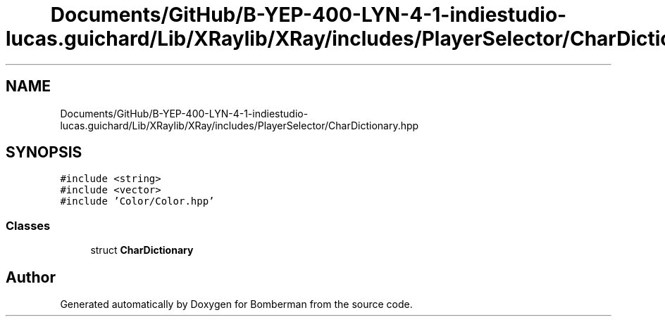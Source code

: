 .TH "Documents/GitHub/B-YEP-400-LYN-4-1-indiestudio-lucas.guichard/Lib/XRaylib/XRay/includes/PlayerSelector/CharDictionary.hpp" 3 "Mon Jun 21 2021" "Version 2.0" "Bomberman" \" -*- nroff -*-
.ad l
.nh
.SH NAME
Documents/GitHub/B-YEP-400-LYN-4-1-indiestudio-lucas.guichard/Lib/XRaylib/XRay/includes/PlayerSelector/CharDictionary.hpp
.SH SYNOPSIS
.br
.PP
\fC#include <string>\fP
.br
\fC#include <vector>\fP
.br
\fC#include 'Color/Color\&.hpp'\fP
.br

.SS "Classes"

.in +1c
.ti -1c
.RI "struct \fBCharDictionary\fP"
.br
.in -1c
.SH "Author"
.PP 
Generated automatically by Doxygen for Bomberman from the source code\&.
